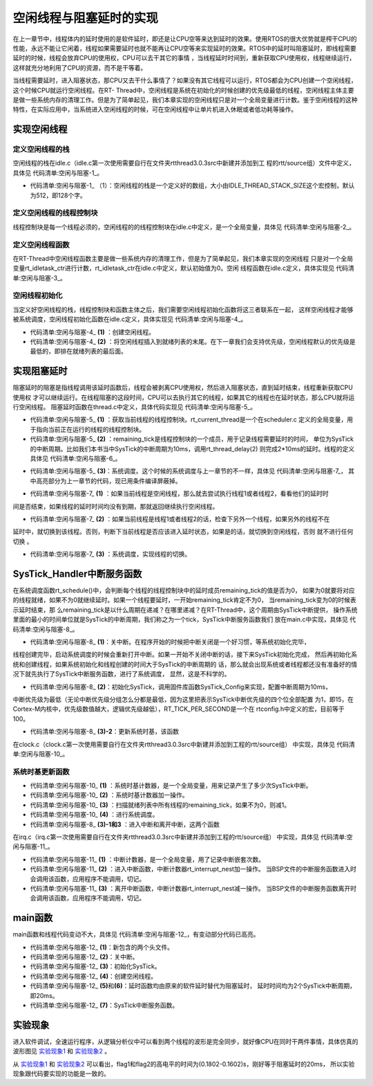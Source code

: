 .. vim: syntax=rst

空闲线程与阻塞延时的实现
=========================

在上一章节中，线程体内的延时使用的是软件延时，即还是让CPU空等来达到延时的效果。使用RTOS的很大优势就是榨干CPU的性能，永远不能让它闲着，线程如果需要延时也就不能再让CPU空等来实现延时的效果。RTOS中的延时叫阻塞延时，即线程需要延时的时候，线程会放弃CPU的使用权，CPU可以去干其它的事情
，当线程延时时间到，重新获取CPU使用权，线程继续运行，这样就充分地利用了CPU的资源，而不是干等着。

当线程需要延时，进入阻塞状态，那CPU又去干什么事情了？如果没有其它线程可以运行，RTOS都会为CPU创建一个空闲线程，这个时候CPU就运行空闲线程。在RT-
Thread中，空闲线程是系统在初始化的时候创建的优先级最低的线程，空闲线程主体主要是做一些系统内存的清理工作。但是为了简单起见，我们本章实现的空闲线程只是对一个全局变量进行计数。鉴于空闲线程的这种特性，在实际应用中，当系统进入空闲线程的时候，可在空闲线程中让单片机进入休眠或者低功耗等操作。

实现空闲线程
~~~~~~~~~~~~~~~

定义空闲线程的栈
------------------

空闲线程的栈在idle.c（idle.c第一次使用需要自行在文件夹rtthread\3.0.3\src中新建并添加到工
程的rtt/source组）文件中定义，具体见 代码清单:空闲与阻塞-1_。

.. code-block:: c
    :caption: 代码清单:空闲与阻塞-1 定义空闲线程的栈
    :name: 代码清单:空闲与阻塞-1
    :linenos:

    #include <rtthread.h>
    #include <rthw.h>

    #define IDLE_THREAD_STACK_SIZE      512

    ALIGN(RT_ALIGN_SIZE)
    static rt_uint8_t rt_thread_stack[IDLE_THREAD_STACK_SIZE];

-   代码清单:空闲与阻塞-1_ （1）：空闲线程的栈是一个定义好的数组，大小由IDLE_THREAD_STACK_SIZE这个宏控制，默认为512，即128个字。

定义空闲线程的线程控制块
-------------------------

线程控制块是每一个线程必须的，空闲线程的的线程控制块在idle.c中定义，是一个全局变量，具体见 代码清单:空闲与阻塞-2_。

.. code-block:: c
    :caption: 代码清单:空闲与阻塞-2 定义空闲线程的线程控制块
    :name: 代码清单:空闲与阻塞-2
    :linenos:

    /* 空闲线程的线程控制块 */
    struct rt_thread idle;

定义空闲线程函数
-------------------

在RT-Thread中空闲线程函数主要是做一些系统内存的清理工作，但是为了简单起见，我们本章实现的空闲线程
只是对一个全局变量rt_idletask_ctr进行计数，rt_idletask_ctr在idle.c中定义，默认初始值为0。空闲
线程函数在idle.c定义，具体实现见 代码清单:空闲与阻塞-3_。

.. code-block:: c
    :caption: 代码清单:空闲与阻塞-3 空闲线程函数
    :name: 代码清单:空闲与阻塞-3
    :linenos:

    rt_ubase_t  rt_idletask_ctr = 0;

    void rt_thread_idle_entry(void *parameter)
    {
        parameter = parameter;
        while (1)
        {
            rt_idletask_ctr ++;
        }
    }

空闲线程初始化
----------------

当定义好空闲线程的栈，线程控制块和函数主体之后，我们需要空闲线程初始化函数将这三者联系在一起，
这样空闲线程才能够被系统调度，空闲线程初始化函数在idle.c定义，具体实现见 代码清单:空闲与阻塞-4_。

.. code-block:: c
    :caption: 代码清单:空闲与阻塞-4 空闲线程初始化
    :name: 代码清单:空闲与阻塞-4
    :linenos:

    void rt_thread_idle_init(void)
    {

        /* 初始化线程 */                                  (1)
        rt_thread_init(&idle,
                    "idle",
                    rt_thread_idle_entry,
                    RT_NULL,
                    &rt_thread_stack[0],
                    sizeof(rt_thread_stack));

        /* 将线程插入到就绪列表 */                        (2)
        rt_list_insert_before( &(rt_thread_priority_table[RT_THREAD_PRIORITY_MAX-1]),&(idle.tlist) );
    }

-   代码清单:空闲与阻塞-4_ **(1)** ：创建空闲线程。

-   代码清单:空闲与阻塞-4_ **(2)** ：将空闲线程插入到就绪列表的末尾。在下一章我们会支持优先级，空闲线程默认的优先级是最低的，即排在就绪列表的最后面。

实现阻塞延时
~~~~~~~~~~~~~~~

阻塞延时的阻塞是指线程调用该延时函数后，线程会被剥离CPU使用权，然后进入阻塞状态，直到延时结束，线程重新获取CPU使用权
才可以继续运行。在线程阻塞的这段时间，CPU可以去执行其它的线程，如果其它的线程也在延时状态，那么CPU就将运行空闲线程。
阻塞延时函数在thread.c中定义，具体代码实现见 代码清单:空闲与阻塞-5_。

.. code-block:: c
    :caption: 代码清单:空闲与阻塞-5 阻塞延时代码
    :name: 代码清单:空闲与阻塞-5
    :linenos:

    void rt_thread_delay(rt_tick_t tick)
    {
        struct rt_thread *thread;

        /* 获取当前线程的线程控制块 */
        thread = rt_current_thread;                  (1)

        /* 设置延时时间 */
        thread->remaining_tick = tick;               (2)

        /* 进行系统调度 */
        rt_schedule();                               (3)
    }


-   代码清单:空闲与阻塞-5_ **(1)** ：获取当前线程的线程控制块。rt_current_thread是一个在scheduler.c
    定义的全局变量，用于指向当前正在运行的线程的线程控制块。

-   代码清单:空闲与阻塞-5_ **(2)** ：remaining_tick是线程控制块的一个成员，用于记录线程需要延时的时间，
    单位为SysTick的中断周期。比如我们本书当中SysTick的中断周期为10ms，调用rt_thread_delay(2)
    则完成2*10ms的延时。线程的定义具体见 代码清单:空闲与阻塞-6_。

.. code-block:: c
    :caption: 代码清单:空闲与阻塞-6 remaining_tick定义
    :emphasize-lines: 15
    :name: 代码清单:空闲与阻塞-6
    :linenos:

    struct rt_thread
    {
        /* rt 对象 */
        char        name[RT_NAME_MAX];    /* 对象的名字 */
        rt_uint8_t  type;                 /* 对象类型 */
        rt_uint8_t  flags;                /* 对象的状态 */
        rt_list_t   list;                 /* 对象的列表节点 */
        rt_list_t   tlist;                /* 线程链表节点 */
        void        *sp;	              /* 线程栈指针 */
        void        *entry;	              /* 线程入口地址 */
        void        *parameter;	          /* 线程形参 */
        void        *stack_addr;          /* 线程起始地址 */
        rt_uint32_t stack_size;           /* 线程栈大小，单位为字节 */

        rt_ubase_t  remaining_tick;       /* 用于实现阻塞延时 */
    };


-   代码清单:空闲与阻塞-5_ **(3)**\ ：系统调度。这个时候的系统调度与上一章节的不一样，具体见 代码清单:空闲与阻塞-7_，
    其中高亮部分为上一章节的代码，现已用条件编译屏蔽掉。

.. code-block:: c
    :caption: 代码清单:空闲与阻塞-7 系统调度
    :emphasize-lines: 12
    :name: 代码清单:空闲与阻塞-7
    :linenos:

    extern struct rt_thread idle;
    extern struct rt_thread rt_flag1_thread;
    extern struct rt_thread rt_flag2_thread;

    /* 系统调度 */
    void rt_schedule(void)
    {
        struct rt_thread *to_thread;
        struct rt_thread *from_thread;

    #if 0
        /* 两个线程轮流切换 */
        if( rt_current_thread == rt_list_entry( rt_thread_priority_table[0].next,
                                                struct rt_thread,
                                                tlist) )
        {
            from_thread = rt_current_thread;
            to_thread = rt_list_entry( rt_thread_priority_table[1].next,
                                    struct rt_thread,
                                    tlist);
        rt_current_thread = to_thread;
        }
        else
        {
            from_thread = rt_current_thread;
            to_thread = rt_list_entry( rt_thread_priority_table[0].next,
                                    struct rt_thread,
                                    tlist);
        rt_current_thread = to_thread;
        }
    #else

        /* 如果当前线程是空闲线程，那么就去尝试执行线程1或者线程2，
        看看他们的延时时间是否结束，如果线程的延时时间均没有到期，
        那就返回继续执行空闲线程 */
        if( rt_current_thread == &idle )                            (1)
        {
            if(rt_flag1_thread.remaining_tick == 0)
            {
                from_thread = rt_current_thread;
                to_thread = &rt_flag1_thread;
                rt_current_thread = to_thread;
            }
            else if(rt_flag2_thread.remaining_tick == 0)
            {
                from_thread = rt_current_thread;
                to_thread = &rt_flag2_thread;
                rt_current_thread = to_thread;
            }
            else
            {
                return;		/* 线程延时均没有到期则返回，继续执行空闲线程 */
            }
        }
        else /* 当前线程不是空闲线程则会执行到这里 */              (2)
        {
            /*如果当前线程是线程1或者线程2的话，检查下另外一个线程,如果另外的线程不在延时中，就切换到该线程
            否则，判断下当前线程是否应该进入延时状态，如果是的话，就切换到空闲线程。否则就不进行任何切换 */
            if(rt_current_thread == &rt_flag1_thread)
            {
                if(rt_flag2_thread.remaining_tick == 0)
                {
                    from_thread = rt_current_thread;
                    to_thread = &rt_flag2_thread;
                    rt_current_thread = to_thread;
                }
                else if(rt_current_thread->remaining_tick != 0)
                {
                    from_thread = rt_current_thread;
                    to_thread = &idle;
                    rt_current_thread = to_thread;
                }
                else
                {
                    return;		/* 返回，不进行切换，因为两个线程都处于延时中 */
                }
            }
            else if(rt_current_thread == &rt_flag2_thread)
            {
                if(rt_flag1_thread.remaining_tick == 0)
                {
                    from_thread = rt_current_thread;
                    to_thread = &rt_flag1_thread;
                    rt_current_thread = to_thread;
                }
                else if(rt_current_thread->remaining_tick != 0)
                {
                    from_thread = rt_current_thread;
                    to_thread = &idle;
                    rt_current_thread = to_thread;
                }
                else
                {
                    return;		/* 返回，不进行切换，因为两个线程都处于延时中 */
                }
            }
        }
    #endif
        /* 产生上下文切换 */
        rt_hw_context_switch((rt_uint32_t)&from_thread->sp,(rt_uint32_t)&to_thread->sp);
    }

-   代码清单:空闲与阻塞-7_ **(1)** ：如果当前线程是空闲线程，那么就去尝试执行线程1或者线程2，看看他们的延时时
间是否结束，如果线程的延时时间均没有到期，那就返回继续执行空闲线程。

-   代码清单:空闲与阻塞-7_ **(2)** ：如果当前线程是线程1或者线程2的话，检查下另外一个线程，如果另外的线程不在
延时中，就切换到该线程。否则，判断下当前线程是否应该进入延时状态，如果是的话，就切换到空闲线程，否则
就不进行任何切换 。

-   代码清单:空闲与阻塞-7_ **(3)** ：系统调度，实现线程的切换。

SysTick_Handler中断服务函数
~~~~~~~~~~~~~~~~~~~~~~~~~~~~~~~~~~~~~~~~~~~~~~~~~~~

在系统调度函数rt_schedule()中，会判断每个线程的线程控制块中的延时成员remaining_tick的值是否为0，
如果为0就要将对应的线程就绪，如果不为0就继续延时。如果一个线程要延时，一开始remaining_tick肯定不为0，
当remaining_tick变为0的时候表示延时结束，那
么remaining_tick是以什么周期在递减？在哪里递减？在RT-Thread中，这个周期由SysTick中断提供，
操作系统里面的最小的时间单位就是SysTick的中断周期，我们称之为一个tick，SysTick中断服务函数我们
放在main.c中实现，具体见 代码清单:空闲与阻塞-8_。

.. code-block:: c
    :caption: 代码清单:空闲与阻塞-8 SysTick_Handler中断服务函数
    :name: 代码清单:空闲与阻塞-8
    :linenos:

    /* 关中断 */
    rt_hw_interrupt_disable();                                   (1)

    /* SysTick中断频率设置 */
    SysTick_Config( SystemCoreClock / RT_TICK_PER_SECOND );      (2)

    void SysTick_Handler(void)                                   (3)
    {
        /* 进入中断 */
        rt_interrupt_enter();                                    (3)-1
        /* 时基更新 */
        rt_tick_increase();                                      (3)-2
        /* 离开中断 */
        rt_interrupt_leave();                                    (3)-3
    }

-   代码清单:空闲与阻塞-8_ **(1)**\ ：关中断。在程序开始的时候把中断关闭是一个好习惯，等系统初始化完毕，
线程创建完毕，启动系统调度的时候会重新打开中断。如果一开始不关闭中断的话，接下来SysTick初始化完成，
然后再初始化系统和创建线程，如果系统初始化和线程创建的时间大于SysTick的中断周期的
话，那么就会出现系统或者线程都还没有准备好的情况下就先执行了SysTick中断服务函数，进行了系统调度，
显然，这是不科学的。

-   代码清单:空闲与阻塞-8_ **(2)**\ ：初始化SysTick，调用固件库函数SysTick_Config来实现，配置中断周期为10ms，
中断优先级为最低（无论中断优先级分组怎么分都是最低，因为这里把表示SysTick中断优先级的四个位全部配置
为1，即15，在Cortex-M内核中，优先级数值越大，逻辑优先级越低），RT_TICK_PER_SECOND是一个在
rtconfig.h中定义的宏，目前等于100。

.. code-block:: c
    :caption: 代码清单:空闲与阻塞-9 SysTick初始化函数（在core_cm3.h中定义）
    :name: 代码清单:空闲与阻塞-9
    :linenos:

    __STATIC_INLINE uint32_t SysTick_Config(uint32_t ticks)
    {
        /* 非法的重装载寄存器值 */
        if ((ticks - 1UL) > SysTick_LOAD_RELOAD_Msk)
        {
            return (1UL);
        }
        /* 设置重装载寄存器的值 */
        SysTick->LOAD = (uint32_t)(ticks - 1UL);
        /* 设置SysTick的中断优先级 */
        NVIC_SetPriority (SysTick_IRQn, (1UL << __NVIC_PRIO_BITS) - 1UL);
        /* 加载SysTick计数器值 */
        SysTick->VAL = 0UL;
        /* 设置系统定时器的时钟源为AHBCLK
        使能SysTick 定时器中断
        使能SysTick 定时器 */
        SysTick->CTRL = SysTick_CTRL_CLKSOURCE_Msk |
                        SysTick_CTRL_TICKINT_Msk |
                        SysTick_CTRL_ENABLE_Msk;
        return (0UL);
    }

-   代码清单:空闲与阻塞-8_ **(3)-2**\ ：更新系统时基，该函数
在clock.c（clock.c第一次使用需要自行在文件夹rtthread\3.0.3\src中新建并添加到工程的rtt/source组）
中实现，具体见 代码清单:空闲与阻塞-10_。

系统时基更新函数
------------------

.. code-block:: c
    :caption: 代码清单:空闲与阻塞-10 时基更新函数
    :name: 代码清单:空闲与阻塞-10
    :linenos:

    #include <rtthread.h>
    #include <rthw.h>

    static rt_tick_t rt_tick = 0; /* 系统时基计数器 */                   (1)
    extern rt_list_t rt_thread_priority_table[RT_THREAD_PRIORITY_MAX];


    void rt_tick_increase(void)
    {
        rt_ubase_t i;
        struct rt_thread *thread;
        rt_tick ++;                                                     (2)

        /* 扫描就绪列表中所有线程的remaining_tick，如果不为0，则减1 */
        for(i=0; i<RT_THREAD_PRIORITY_MAX; i++)                         (3)
        {
            thread = rt_list_entry( rt_thread_priority_table[i].next,
                                    struct rt_thread,
                                    tlist);
            if(thread->remaining_tick > 0)
            {
                thread->remaining_tick --;
            }
        }

        /* 系统调度 */
        rt_schedule();                                                  (4)
    }


-   代码清单:空闲与阻塞-10_ **(1)** ：系统时基计数器，是一个全局变量，用来记录产生了多少次SysTick中断。

-   代码清单:空闲与阻塞-10_ **(2)** ：系统时基计数器加一操作。

-   代码清单:空闲与阻塞-10_ **(3)** ：扫描就绪列表中所有线程的remaining_tick，如果不为0，则减1。

-   代码清单:空闲与阻塞-10_ **(4)** ：进行系统调度。

-   代码清单:空闲与阻塞-8_ **(3)-1和3** ：进入中断和离开中断，这两个函数
在irq.c（irq.c第一次使用需要自行在文件夹rtthread\3.0.3\src中新建并添加到工程的rtt/source组）
中实现，具体见 代码清单:空闲与阻塞-11_。

.. code-block:: c
    :caption: 代码清单:空闲与阻塞-11 进入中断和离开中断函数
    :name: 代码清单:空闲与阻塞-11
    :linenos:

    #include <rtthread.h>
    #include <rthw.h>

    /* 中断计数器 */
    volatile rt_uint8_t rt_interrupt_nest;              (1)

    /**
    * 当BSP文件的中断服务函数进入时会调用该函数
    *
    * @note 请不要在应用程序中调用该函数
    *
    * @see rt_interrupt_leave
    */
    void rt_interrupt_enter(void)                      (2)
    {
        rt_base_t level;

        /* 关中断 */
        level = rt_hw_interrupt_disable();

        /* 中断计数器++ */
        rt_interrupt_nest ++;

        /* 开中断 */
        rt_hw_interrupt_enable(level);
    }


    /**
    * 当BSP文件的中断服务函数离开时会调用该函数
    *
    * @note 请不要在应用程序中调用该函数
    *
    * @see rt_interrupt_enter
    */
    void rt_interrupt_leave(void)                    (3)
    {
        rt_base_t level;

        /* 关中断 */
        level = rt_hw_interrupt_disable();

        /* 中断计数器-- */
        rt_interrupt_nest --;

        /* 开中断 */
        rt_hw_interrupt_enable(level);
    }

-   代码清单:空闲与阻塞-11_ **(1)** ：中断计数器，是一个全局变量，用了记录中断嵌套次数。

-   代码清单:空闲与阻塞-11_ **(2)** ：进入中断函数，中断计数器rt_interrupt_nest加一操作。
    当BSP文件的中断服务函数进入时会调用该函数，应用程序不能调用，切记。

-   代码清单:空闲与阻塞-11_ **(3)** ：离开中断函数，中断计数器rt_interrupt_nest减一操作。
    当BSP文件的中断服务函数离开时会调用该函数，应用程序不能调用，切记。

main函数
~~~~~~~~~~~~~~~

main函数和线程代码变动不大，具体见 代码清单:空闲与阻塞-12_，有变动部分代码已高亮。

.. code-block:: c
    :caption: 代码清单:空闲与阻塞-12 main函数
    :emphasize-lines: 7,8,54-58,63-64,116,118,138,140,145-154
    :name: 代码清单:空闲与阻塞-12
    :linenos:


    /*
    *************************************************************************
    *                             包含的头文件
    *************************************************************************
    */
    #include <rtthread.h>
    #include <rthw.h>                                            (1)
    #include "ARMCM4.h"
    /*
    *************************************************************************
    *                              全局变量
    *************************************************************************
    */
    rt_uint8_t flag1;
    rt_uint8_t flag2;
    extern rt_list_t rt_thread_priority_table[RT_THREAD_PRIORITY_MAX];
    /*
    *************************************************************************
    *                      线程控制块 & STACK & 线程声明
    *************************************************************************
    */
    /* 定义线程控制块 */
    struct rt_thread rt_flag1_thread;
    struct rt_thread rt_flag2_thread;

    ALIGN(RT_ALIGN_SIZE)
    /* 定义线程栈 */
    rt_uint8_t rt_flag1_thread_stack[512];
    rt_uint8_t rt_flag2_thread_stack[512];

    /* 线程声明 */
    void flag1_thread_entry(void *p_arg);
    void flag2_thread_entry(void *p_arg);
    /*
    *************************************************************************
    *                               函数声明
    *************************************************************************
    */
    void delay(uint32_t count);

    /************************************************************************
    * @brief  main函数
    * @param  无
    * @retval 无
    *
    * @attention
    ***********************************************************************
    */
    int main(void)
    {
        /* 硬件初始化 */
        /* 将硬件相关的初始化放在这里，如果是软件仿真则没有相关初始化代码 */

        /* 关中断 */
        rt_hw_interrupt_disable();                               (2)

        /* SysTick中断频率设置 */
        SysTick_Config( SystemCoreClock / RT_TICK_PER_SECOND );  (3)

        /* 调度器初始化 */
        rt_system_scheduler_init();

        /* 初始化空闲线程 */
        rt_thread_idle_init();	                                 (4)

        /* 初始化线程 */
        rt_thread_init( &rt_flag1_thread,                 /* 线程控制块 */
                        "rt_flag1_thread",                /* 线程名字，字符串形式 */
                        flag1_thread_entry,               /* 线程入口地址 */
                        RT_NULL,                          /* 线程形参 */
                        &rt_flag1_thread_stack[0],        /* 线程栈起始地址 */
                        sizeof(rt_flag1_thread_stack) );  /* 线程栈大小，单位为字节 */
        /* 将线程插入到就绪列表 */
        rt_list_insert_before( &(rt_thread_priority_table[0]),&(rt_flag1_thread.tlist) );

        /* 初始化线程 */
        rt_thread_init( &rt_flag2_thread,                 /* 线程控制块 */
                        "rt_flag2_thread",                /* 线程名字，字符串形式 */
                        flag2_thread_entry,               /* 线程入口地址 */
                        RT_NULL,                          /* 线程形参 */
                        &rt_flag2_thread_stack[0],        /* 线程栈起始地址 */
                        sizeof(rt_flag2_thread_stack) );  /* 线程栈大小，单位为字节 */
        /* 将线程插入到就绪列表 */
        rt_list_insert_before( &(rt_thread_priority_table[1]),&(rt_flag2_thread.tlist) );

        /* 启动系统调度器 */
        rt_system_scheduler_start();
    }

    /*
    *************************************************************************
    *                               函数实现
    *************************************************************************
    */
    /* 软件延时 */
    void delay (uint32_t count)
    {
        for(; count!=0; count--);
    }

    /* 线程1 */
    void flag1_thread_entry( void *p_arg )
    {
        for( ;; )
        {
    #if 0
            flag1 = 1;
            delay( 100 );
            flag1 = 0;
            delay( 100 );

            /* 线程切换，这里是手动切换 */
            rt_schedule();
    #else
            flag1 = 1;
            rt_thread_delay(2); 		                    (5)
            flag1 = 0;
            rt_thread_delay(2);
    #endif
        }
    }

    /* 线程2 */
    void flag2_thread_entry( void *p_arg )
    {
        for( ;; )
        {
    #if 0
            flag2 = 1;
            delay( 100 );
            flag2 = 0;
            delay( 100 );

            /* 线程切换，这里是手动切换 */
            rt_schedule();
    #else
            flag2 = 1;
            rt_thread_delay(2); 		                    (6)
            flag2 = 0;
            rt_thread_delay(2);
    #endif
        }
    }


    void SysTick_Handler(void) 		                            (7)
    {
        /* 进入中断 */
        rt_interrupt_enter();

        rt_tick_increase();

        /* 离开中断 */
        rt_interrupt_leave();
    }

-   代码清单:空闲与阻塞-12_ **(1)**\ ：新包含的两个头文件。

-   代码清单:空闲与阻塞-12_ **(2)**\ ：关中断。

-   代码清单:空闲与阻塞-12_ **(3)**\ ：初始化SysTick。

-   代码清单:空闲与阻塞-12_ **(4)**\ ：创建空闲线程。

-   代码清单:空闲与阻塞-12_ **(5)**\ 和\ **(6)**\ ：延时函数均由原来的软件延时替代为阻塞延时，
    延时时间均为2个SysTick中断周期，即20ms。

-   代码清单:空闲与阻塞-12_ **(7)**\ ：SysTick中断服务函数。

实验现象
~~~~~~~~~~

进入软件调试，全速运行程序，从逻辑分析仪中可以看到两个线程的波形是完全同步，就好像CPU在同时干两件事情，具体仿真的波形图见 实验现象1_ 和 实验现象2_ 。

.. image:: media/idle_thread/idleth002.png
   :align: center
   :name: 实验现象1
   :alt: 实验现象1


.. image:: media/idle_thread/idleth003.png
   :align: center
   :name: 实验现象2
   :alt: 实验现象2


从 实验现象1_ 和 实验现象2_ 可以看出，flag1和flag2的高电平的时间为(0.1802-0.1602)s，刚好等于阻塞延时的20ms，
所以实验现象跟代码要实现的功能是一致的。

